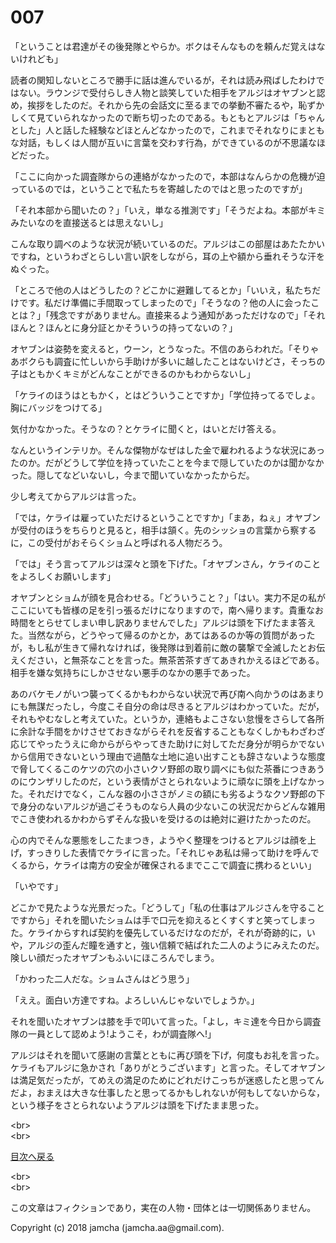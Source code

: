 #+OPTIONS: toc:nil
#+OPTIONS: \n:t

* 007

  「ということは君達がその後発隊とやらか。ボクはそんなものを頼んだ覚えはないけれども」

  読者の関知しないところで勝手に話は進んでいるが，それは読み飛ばしたわけではない。ラウンジで受付らしき人物と談笑していた相手をアルジはオヤブンと認め，挨拶をしたのだ。それから先の会話文に至るまでの挙動不審たるや，恥ずかしくて見ていられなかったので断ち切ったのである。もともとアルジは「ちゃんとした」人と話した経験などほとんどなかったので，これまでそれなりにまともな対話，もしくは人間が互いに言葉を交わす行為，ができているのが不思議なほどだった。

  「ここに向かった調査隊からの連絡がなかったので，本部はなんらかの危機が迫っているのでは，ということで私たちを寄越したのではと思ったのですが」

  「それ本部から聞いたの？」「いえ，単なる推測です」「そうだよね。本部がキミみたいなのを直接送るとは思えないし」

  こんな取り調べのような状況が続いているのだ。アルジはこの部屋はあたたかいですね，というわざとらしい言い訳をしながら，耳の上や額から垂れそうな汗をぬぐった。

  「ところで他の人はどうしたの？どこかに避難してるとか」「いいえ，私たちだけです。私だけ準備に手間取ってしまったので」「そうなの？他の人に会ったことは？」「残念ですがありません。直接来るよう通知があっただけなので」「それほんと？ほんとに身分証とかそういうの持ってないの？」

  オヤブンは姿勢を変えると，ウーン，とうなった。不信のあらわれだ。「そりゃあボクらも調査に忙しいから手助けが多いに越したことはないけどさ，そっちの子はともかくキミがどんなことができるのかもわからないし」

  「ケライのほうはともかく，とはどういうことですか」「学位持ってるでしょ。胸にバッジをつけてる」

  気付かなかった。そうなの？とケライに聞くと，はいとだけ答える。

  なんというインテリか。そんな傑物がなぜはした金で雇われるような状況にあったのか。だがどうして学位を持っていたことを今まで隠していたのかは聞かなかった。隠してなどいないし，今まで聞いていなかったからだ。

  少し考えてからアルジは言った。

  「では，ケライは雇っていただけるということですか」「まあ，ねぇ」オヤブンが受付のほうをちらりと見ると，相手は頷く。先のシッショの言葉から察するに，この受付がおそらくショムと呼ばれる人物だろう。

  「では」そう言ってアルジは深々と頭を下げた。「オヤブンさん，ケライのことをよろしくお願いします」

  オヤブンとショムが顔を見合わせる。「どういうこと？」「はい。実力不足の私がここにいても皆様の足を引っ張るだけになりますので，南へ帰ります。貴重なお時間をとらせてしまい申し訳ありませんでした」アルジは頭を下げたまま答えた。当然ながら，どうやって帰るのかとか，あてはあるのか等の質問があったが，もし私が生きて帰れなければ，後発隊は到着前に敵の襲撃で全滅したとお伝えください，と無茶なことを言った。無茶苦茶すぎてあきれかえるほどである。相手を嫌な気持ちにしかさせない悪手のなかの悪手であった。

  あのバケモノがいつ襲ってくるかもわからない状況で再び南へ向かうのはあまりにも無謀だったし，今度こそ自分の命は尽きるとアルジはわかっていた。だが，それもやむなしと考えていた。というか，連絡もよこさない怠慢をさらして各所に余計な手間をかけさせておきながらそれを反省することもなくしかもわざわざ応じてやったうえに命からがらやってきた助けに対してただ身分が明らかでないから信用できないという理由で過酷な土地に追い出すことも辞さないような態度で脅してくるこのケツの穴の小さいクソ野郎の取り調べにも似た茶番につきあうのにウンザリしたのだ，という表情がさとられないように頑なに頭を上げなかった。それだけでなく，こんな器の小ささがノミの額にも劣るようなクソ野郎の下で身分のないアルジが過ごそうものなら人員の少ないこの状況だからどんな雑用でこき使われるかわからずそんな扱いを受けるのは絶対に避けたかったのだ。

  心の内でそんな悪態をしこたまつき，ようやく整理をつけるとアルジは顔を上げ，すっきりした表情でケライに言った。「それじゃあ私は帰って助けを呼んでくるから，ケライは南方の安全が確保されるまでここで調査に携わるといい」

  「いやです」

  どこかで見たような光景だった。「どうして」「私の仕事はアルジさんを守ることですから」それを聞いたショムは手で口元を抑えるとくすくすと笑ってしまった。ケライからすれば契約を優先しているだけなのだが，それが奇跡的に，いや，アルジの歪んだ瞳を通すと，強い信頼で結ばれた二人のようにみえたのだ。険しい顔だったオヤブンもふいにほころんでしまう。

  「かわった二人だな。ショムさんはどう思う」

  「ええ。面白い方達ですね。よろしいんじゃないでしょうか。」

  それを聞いたオヤブンは膝を手で叩いて言った。「よし，キミ達を今日から調査隊の一員として認めよう!ようこそ，わが調査隊へ!」

  アルジはそれを聞いて感謝の言葉とともに再び頭を下げ，何度もお礼を言った。ケライもアルジに急かされ「ありがとうございます」と言った。そしてオヤブンは満足気だったが，てめえの満足のためにどれだけこっちが迷惑したと思ってんだよ，おまえは大きな仕事したと思ってるかもしれないが何もしてないからな，という様子をさとられないようアルジは頭を下げたまま思った。

  <br>
  <br>
  
  [[https://github.com/jamcha-aa/OblivionReports/blob/master/README.md][目次へ戻る]]
  
  <br>
  <br>

  この文章はフィクションであり，実在の人物・団体とは一切関係ありません。

  Copyright (c) 2018 jamcha (jamcha.aa@gmail.com).

  [[http://creativecommons.org/licenses/by-nc-sa/4.0/deed][file:http://i.creativecommons.org/l/by-nc-sa/4.0/88x31.png]]
